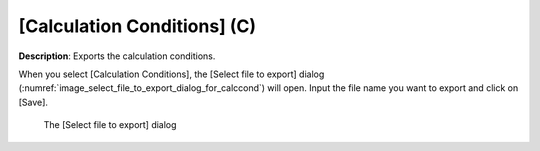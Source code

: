 .. _sec_file_export_calc_cond:

[Calculation Conditions] (C)
==============================

**Description**: Exports the calculation conditions.

When you select [Calculation Conditions], the [Select file to export]
dialog
(:numref:`image_select_file_to_export_dialog_for_calccond`) will open.
Input the file name you want to export and click on [Save].

.. _image_select_file_to_export_dialog_for_calccond:

.. figure:: images/select_file_to_export_dialog_for_calccond.png

   The [Select file to export] dialog
